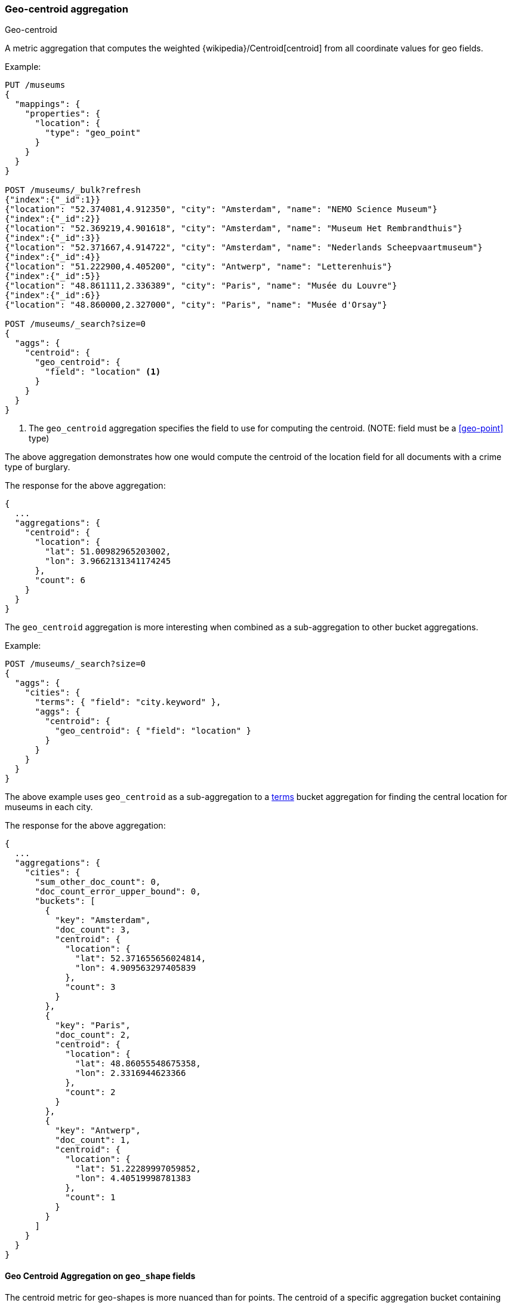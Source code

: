 [[search-aggregations-metrics-geocentroid-aggregation]]
=== Geo-centroid aggregation
++++
<titleabbrev>Geo-centroid</titleabbrev>
++++

A metric aggregation that computes the weighted {wikipedia}/Centroid[centroid] from all coordinate values for geo fields.

Example:

[source,console]
--------------------------------------------------
PUT /museums
{
  "mappings": {
    "properties": {
      "location": {
        "type": "geo_point"
      }
    }
  }
}

POST /museums/_bulk?refresh
{"index":{"_id":1}}
{"location": "52.374081,4.912350", "city": "Amsterdam", "name": "NEMO Science Museum"}
{"index":{"_id":2}}
{"location": "52.369219,4.901618", "city": "Amsterdam", "name": "Museum Het Rembrandthuis"}
{"index":{"_id":3}}
{"location": "52.371667,4.914722", "city": "Amsterdam", "name": "Nederlands Scheepvaartmuseum"}
{"index":{"_id":4}}
{"location": "51.222900,4.405200", "city": "Antwerp", "name": "Letterenhuis"}
{"index":{"_id":5}}
{"location": "48.861111,2.336389", "city": "Paris", "name": "Musée du Louvre"}
{"index":{"_id":6}}
{"location": "48.860000,2.327000", "city": "Paris", "name": "Musée d'Orsay"}

POST /museums/_search?size=0
{
  "aggs": {
    "centroid": {
      "geo_centroid": {
        "field": "location" <1>
      }
    }
  }
}
--------------------------------------------------

<1> The `geo_centroid` aggregation specifies the field to use for computing the centroid. (NOTE: field must be a <<geo-point>> type)

The above aggregation demonstrates how one would compute the centroid of the location field for all documents with a crime type of burglary.

The response for the above aggregation:

[source,console-result]
--------------------------------------------------
{
  ...
  "aggregations": {
    "centroid": {
      "location": {
        "lat": 51.00982965203002,
        "lon": 3.9662131341174245
      },
      "count": 6
    }
  }
}
--------------------------------------------------
// TESTRESPONSE[s/\.\.\./"took": $body.took,"_shards": $body._shards,"hits":$body.hits,"timed_out":false,/]

The `geo_centroid` aggregation is more interesting when combined as a sub-aggregation to other bucket aggregations.

Example:

[source,console]
--------------------------------------------------
POST /museums/_search?size=0
{
  "aggs": {
    "cities": {
      "terms": { "field": "city.keyword" },
      "aggs": {
        "centroid": {
          "geo_centroid": { "field": "location" }
        }
      }
    }
  }
}
--------------------------------------------------
// TEST[continued]

The above example uses `geo_centroid` as a sub-aggregation to a
<<search-aggregations-bucket-terms-aggregation, terms>> bucket aggregation
for finding the central location for museums in each city.

The response for the above aggregation:

[source,console-result]
--------------------------------------------------
{
  ...
  "aggregations": {
    "cities": {
      "sum_other_doc_count": 0,
      "doc_count_error_upper_bound": 0,
      "buckets": [
        {
          "key": "Amsterdam",
          "doc_count": 3,
          "centroid": {
            "location": {
              "lat": 52.371655656024814,
              "lon": 4.909563297405839
            },
            "count": 3
          }
        },
        {
          "key": "Paris",
          "doc_count": 2,
          "centroid": {
            "location": {
              "lat": 48.86055548675358,
              "lon": 2.3316944623366
            },
            "count": 2
          }
        },
        {
          "key": "Antwerp",
          "doc_count": 1,
          "centroid": {
            "location": {
              "lat": 51.22289997059852,
              "lon": 4.40519998781383
            },
            "count": 1
          }
        }
      ]
    }
  }
}
--------------------------------------------------
// TESTRESPONSE[s/\.\.\./"took": $body.took,"_shards": $body._shards,"hits":$body.hits,"timed_out":false,/]


[discrete]
[role="xpack"]
[testenv="basic+"]
[[geocentroid-aggregation-geo-shape]]
==== Geo Centroid Aggregation on `geo_shape` fields

The centroid metric for geo-shapes is more nuanced than for points. The centroid of a specific aggregation bucket
containing shapes is the centroid of the highest-dimensionality shape type in the bucket. For example, if a bucket contains
shapes comprising of polygons and lines, then the lines do not contribute to the centroid metric. Each type of shape's
centroid is calculated differently. Envelopes and circles ingested via the <<ingest-circle-processor>> are treated
as polygons.

|===
|Geometry Type | Centroid Calculation

|[Multi]Point
|equally weighted average of all the coordinates

|[Multi]LineString
|a weighted average of all the centroids of each segment, where the weight of each segment is its length in degrees

|[Multi]Polygon
|a weighted average of all the centroids of all the triangles of a polygon where the triangles are formed by every two consecutive vertices and the starting-point.
 holes have negative weights. weights represent the area of the triangle in deg^2 calculated

|GeometryCollection
|The centroid of all the underlying geometries with the highest dimension. If Polygons and Lines and/or Points, then lines and/or points are ignored.
 If Lines and Points, then points are ignored
|===

Example:

[source,console]
--------------------------------------------------
PUT /places
{
  "mappings": {
    "properties": {
      "geometry": {
        "type": "geo_shape"
      }
    }
  }
}

POST /places/_bulk?refresh
{"index":{"_id":1}}
{"name": "NEMO Science Museum", "geometry": "POINT(4.912350 52.374081)" }
{"index":{"_id":2}}
{"name": "Sportpark De Weeren", "geometry": { "type": "Polygon", "coordinates": [ [ [ 4.965305328369141, 52.39347642069457 ], [ 4.966979026794433, 52.391721758934835 ], [ 4.969425201416015, 52.39238958618537 ], [ 4.967944622039794, 52.39420969150824 ], [ 4.965305328369141, 52.39347642069457 ] ] ] } }

POST /places/_search?size=0
{
  "aggs": {
    "centroid": {
      "geo_centroid": {
        "field": "geometry"
      }
    }
  }
}
--------------------------------------------------
// TEST

[source,console-result]
--------------------------------------------------
{
  ...
  "aggregations": {
    "centroid": {
      "location": {
        "lat": 52.39296147599816,
        "lon": 4.967404240742326
      },
      "count": 2
    }
  }
}
--------------------------------------------------
// TESTRESPONSE[s/\.\.\./"took": $body.took,"_shards": $body._shards,"hits":$body.hits,"timed_out":false,/]


[WARNING]
.Using `geo_centroid` as a sub-aggregation of `geohash_grid`
====
The <<search-aggregations-bucket-geohashgrid-aggregation,`geohash_grid`>>
aggregation places documents, not individual geo-points, into buckets. If a
document's `geo_point` field contains <<array,multiple values>>, the document
could be assigned to multiple buckets, even if one or more of its geo-points are
outside the bucket boundaries.

If a `geocentroid` sub-aggregation is also used, each centroid is calculated
using all geo-points in a bucket, including those outside the bucket boundaries.
This can result in centroids outside of bucket boundaries.
====
